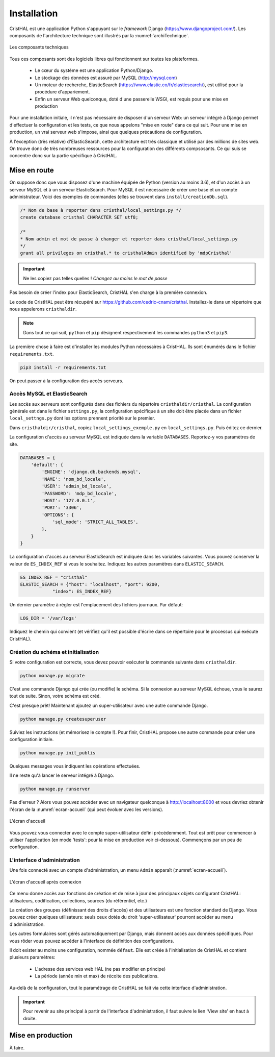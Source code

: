 .. _chap-install:

############
Installation
############

CristHAL est une application Python s'appuyant sur le *framework* Django (https://www.djangoproject.com/).  
Les composants de l'architecture technique sont illustrés par la :numref:`archiTechnique`.

.. _archiTechnique:
.. figure:: ./figures/ArchiTechnique.png       
        :width: 90%
        :align: center
   
        Les composants techniques

Tous ces composants sont des logiciels libres qui fonctionnent sur toutes les plateformes.

  - Le cœur du système est une application Python/Django. 
  - Le stockage des données est assuré par MySQL (http://mysql.com)
  - Un moteur de recherche, ElasticSearch (https://www.elastic.co/fr/elasticsearch/), 
    est utilisé pour la procédure d'appariement.
  - Enfin un serveur Web quelconque, doté d'une passerelle WSGI, est requis pour une mise en production 


Pour une installation initiale, il n'est pas nécessaire de disposer d'un serveur Web: un serveur intégré
à Django permet d'effectuer la configuration et les tests, ce que nous appelons "mise en route" 
dans ce qui suit. Pour une mise en production, un vrai serveur web s'impose, ainsi que quelques précautions
de configuration.


À l'exception (très relative) d'ElasticSearch, cette architecture est très classique et utilisé par des millions
de sites web. On trouve donc de très nombreuses ressources pour la configuration des différents compsosants. Ce
qui suis se concentre donc sur la partie spécifique à CristHAL.


*************
Mise en route
*************

On suppose donc que vous disposez d'une machine équipée de Python (version au moins 3.6), et d'un accès 
à un serveur MySQL et à un serveur ElasticSearch. Pour MySQL il est nécessaire de créer 
une base et un compte administrateur. Voici des exemples de commandes (elles se trouvent dans 
``install/creationDb.sql``).

.. code-block:: sql

    /* Nom de base à reporter dans cristhal/local_settings.py */
    create database cristhal CHARACTER SET utf8;

    /*
    * Nom admin et mot de passe à changer et reporter dans cristhal/local_settings.py
    */
    grant all privileges on cristhal.* to cristhalAdmin identified by 'mdpCristhal'

.. important:: Ne les copiez pas telles quelles ! *Changez au moins le mot de passe*

Pas besoin de créer l'index pour ElasticSearch, CristHAL s'en charge à la première connexion.

Le code de CristHAL peut être récupéré sur
https://github.com/cedric-cnam/cristhal. Installez-le dans un répertoire que nous appelerons ``cristhaldir``.


.. note:: Dans tout ce qui suit, ``python`` et ``pip`` désignent respectivement les commandes ``python3`` et ``pip3``.
 
La première chose à faire est d'installer les modules Python nécessaires à CristHAL. Ils sont 
énumérés dans le fichier ``requirements.txt``.

.. code-block:: bash

    pip3 install -r requirements.txt

On peut passer à la configuration des accès serveurs.

Accès MySQL et ElasticSearch
============================

Les accès aux serveurs sont configurés dans des fichiers du répertoire ``cristhaldir/cristhal``. La configuration
générale est dans le fichier ``settings.py``, la configuration spécifique à un site doit
être placée dans un fichier ``local_settngs.py`` dont les options prennent priorité sur le premier.

Dans ``cristhaldir/cristhal``, copiez ``local_settings_exemple.py`` en ``local_settings.py``. Puis éditez
ce dernier.

La configuration d'accès au serveur MySQL est indiquée dans la variable ``DATABASES``. Reportez-y 
vos paramètres de site.

.. code-block:: python

    DATABASES = {
        'default': {
            'ENGINE': 'django.db.backends.mysql',
            'NAME': 'nom_bd_locale',
            'USER': 'admin_bd_locale',
            'PASSWORD': 'mdp_bd_locale',
            'HOST': '127.0.0.1',
            'PORT': '3306',
            'OPTIONS': {
                'sql_mode': 'STRICT_ALL_TABLES',
            },
        }
    }

La configuration d'accès au serveur ElasticSearch est indiquée dans les variables suivantes.
Vous pouvez conserver la valeur de  ``ES_INDEX_REF`` si vous le souhaitez.  Indiquez 
les autres paramètres dans ``ELASTIC_SEARCH``.

.. code-block:: python

      ES_INDEX_REF = "cristhal"
      ELASTIC_SEARCH = {"host": "localhost", "port": 9200, 
                  "index": ES_INDEX_REF}

Un dernier paramètre à régler est l'emplacement des fichiers journaux. Par défaut:

.. code-block:: python

     LOG_DIR = '/var/logs'
    
Indiquez le chemin qui convient (et vérifiez qu'il est possible d'écrire dans ce répertoire pour
le processus qui exécute CristHAL).


Création du schéma et initialisation
====================================

Si votre configuration est correcte, vous devez pouvoir exécuter la commande suivante
dans ``cristhaldir``.

.. code-block:: bash 

    python manage.py migrate
    
C'est une commande Django qui crée (ou modifie) le schéma. Si la connexion au serveur MySQL échoue, 
vous le saurez tout de suite. Sinon, votre schéma est créé. 

C'est presque prêt! Maintenant ajoutez un super-utilisateur avec une autre commande Django.

.. code-block:: bash

     python manage.py createsuperuser

Suiviez les instructions (et mémorisez le compte !). Pour finir, 
CristHAL propose une autre commande pour créer une configuration initiale.

.. code-block:: bash

     python manage.py init_publis

Quelques messages vous indiquent les opérations effectuées. 

Il ne reste qu'à lancer le serveur intégré à Django.

.. code-block:: bash

     python manage.py runserver

Pas d'erreur ? Alors vous pouvez accèder avec un navigateur quelconque à http://localhost:8000
et vous devriez obtenir l'écran de la :numref:`ecran-accueil` (qui peut évoluer avec les versions).

.. _ecran-accueil:
.. figure:: ./figures/ecran-accueil.png       
        :width: 90%
        :align: center
   
        L'écran d'accueil
        
Vous pouvez vous connecter avec le compte super-utilisateur défini précédemment.
Tout est prêt pour commencer à utiliser l'application (en mode 'tests': pour la mise en production
voir ci-dessous). Commençons par un peu de configuration.

L'interface d'administration
============================

Une fois connecté avec un compte d'administration, un menu ``Admin`` apparaît
(:numref:`ecran-accueil`). 


.. _ecran-accueil2:
.. figure:: ./figures/ecran-accueil2.png       
        :width: 90%
        :align: center
   
        L'écran d'accueil après connexion

Ce menu donne accès aux fonctions de création et de mise à jour
des principaux objets configurant CristHAL: utilisateurs, codification, collections,
sources (du référentiel, etc.)

La création des groupes (définissant des droits d'accès) et des utilisateurs est 
une fonction standard de Django. Vous pouvez créer quelques utilisateurs: seuls ceux
dotés du droit 'super-utilisateur' pourront accéder au menu d'administration.

Les autres formulaires sont gérés automatiquement par Django, mais donnent
accès aux données spécifiques. Pour vous rôder vous pouvez
accéder à l'interface de définition des configurations. 

Il doit exister au moins une configuration, nommée ``défaut``. Elle est créée à l'initialisation
de CristHAL et contient plusieurs paramètres:

  - L'adresse des services web HAL (ne pas modifier en principe)
  - La période (année min et max) de récolte des publications.

Au-delà de la configuration, tout le paramétrage de CristHAL se fait via cette interface
d'administration.

.. important:: Pour revenir au site principal à partir de l'interface d'administration, il faut
   suivre le lien 'View site' en haut à droite.

******************
Mise en production
******************

À faire.


